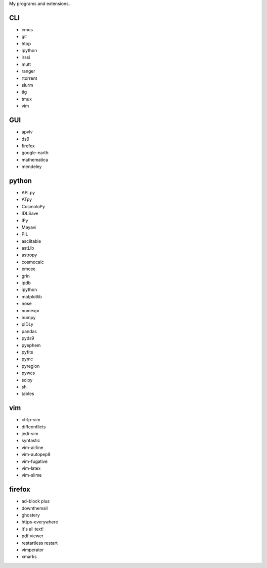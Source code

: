 My programs and extensions.

CLI
===
* cmus
* git
* htop
* ipython
* irssi
* mutt
* ranger
* rtorrent
* slurm
* tig
* tmux
* vim

GUI
===
* apvlv
* ds9
* firefox
* google-earth
* mathematica
* mendeley

python
======
* APLpy
* ATpy
* CosmoloPy
* IDLSave
* IPy
* Mayavi
* PIL
* asciitable
* astLib
* astropy
* cosmocalc
* emcee
* grin
* ipdb
* ipython
* matplotlib
* nose
* numexpr
* numpy
* pIDLy
* pandas
* pyds9
* pyephem
* pyfits
* pymc
* pyregion
* pywcs
* scipy
* sh
* tables

vim
===
* ctrlp-vim
* diffconflicts
* jedi-vim
* syntastic
* vim-airline
* vim-autopep8
* vim-fugative
* vim-latex
* vim-slime

firefox
=======
* ad-block plus
* downthemall
* ghostery
* https-everywhere
* it's all text!
* pdf viewer
* restartless restart
* vimperator
* xmarks
